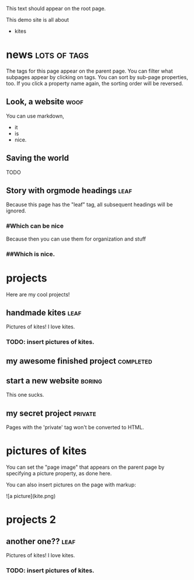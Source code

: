 This text should appear on the root page.

This demo site is all about

- kites
* news                                                         :lots:of:tags:
The tags for this page appear on the parent page. You can filter what subpages appear by clicking on tags. You can sort by sub-page properties, too. If you click a property name again, the sorting order will be reversed.
** Look, a website                                                     :woof:
:PROPERTIES:
:started:  <2012-08-20 Thu>
:updated:  <2015-06-20 Thu>
:END:
# CHECK IT:
You can use markdown,

- it
- is
- nice.
** Saving the world
:PROPERTIES:
:started:  <2013-08-20 Thu>
:updated:  <2015-05-20 Thu>
:END:
TODO
** Story with orgmode headings                                         :leaf:
:PROPERTIES:
:started:  <2014-08-20 Thu>
:updated:  <2015-04-20 Thu>
:END:
Because this page has the "leaf" tag, all subsequent headings will be ignored.
*** #Which can be nice
Because then you can use them for organization and stuff
*** ##Which is nice.
* projects
Here are my cool projects!
** handmade kites                                                      :leaf:
:PROPERTIES:
:description: Writeups for all of my kite-related projects.
:started:  <2013-08-20 Thu>
:updated:  <2015-04-01 Thu>
:cost:     100
:END:
Pictures of kites! I love kites.
*** TODO: insert pictures of kites.
** my awesome finished project                                    :completed:
:PROPERTIES:
:description: This project is pretty cool. It is also finished. I'm so excited about how finished it is that I added a "completed" tag so you can filter my projects by how finished they are and see that this one is.
:started:  <2011-08-20 Thu>
:updated:  <2015-03-01 Thu>
:cost:     250
:END:
** start a new website                                               :boring:
:PROPERTIES:
:started:  <2012-08-20 Thu>
:updated:  <2015-02-01 Thu>
:cost:     500
:END:
This one sucks.
** my secret project						    :private:
:PROPERTIES:
:started:  <2013-08-19 Mon>
:updated:  <2015-01-01 Thu>
:END:
   Pages with the 'private' tag won't be converted to HTML.
* pictures of kites
:PROPERTIES:
:picture:  kite.png
:END:
You can set the "page image" that appears on the parent page by specifying a picture property, as done here.

You can also insert pictures on the page with markup:

![a picture](kite.png)
* projects 2
** another one??                                                       :leaf:
:PROPERTIES:
:description: Writeups for all of my kite-related projects.
:started:  <2013-08-20 Thu>
:updated:  <2015-04-01 Thu>
:cost:     100
:END:
Pictures of kites! I love kites.
*** TODO: insert pictures of kites.
